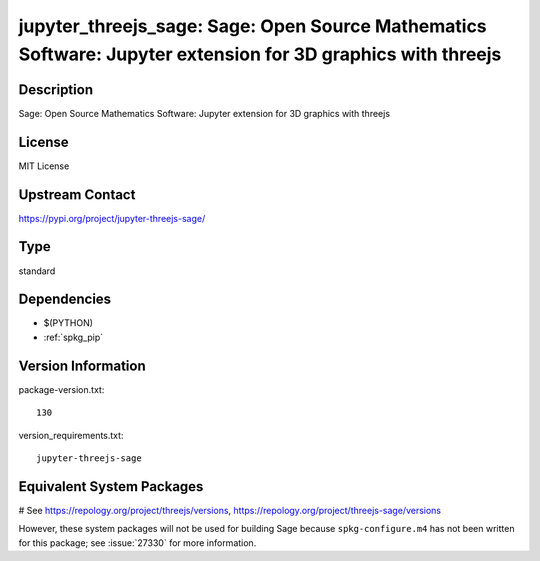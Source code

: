 .. _spkg_threejs:

jupyter_threejs_sage: Sage: Open Source Mathematics Software: Jupyter extension for 3D graphics with threejs
============================================================================================================

Description
-----------

Sage: Open Source Mathematics Software: Jupyter extension for 3D graphics with threejs

License
-------

MIT License

Upstream Contact
----------------

https://pypi.org/project/jupyter-threejs-sage/



Type
----

standard


Dependencies
------------

- $(PYTHON)
- :ref:`spkg_pip`

Version Information
-------------------

package-version.txt::

    130

version_requirements.txt::

    jupyter-threejs-sage

Equivalent System Packages
--------------------------

.. tab:: conda-forge:

   .. CODE-BLOCK:: bash

       $ conda install threejs-sage=122.\*

# See https://repology.org/project/threejs/versions, https://repology.org/project/threejs-sage/versions

However, these system packages will not be used for building Sage
because ``spkg-configure.m4`` has not been written for this package;
see :issue:`27330` for more information.
